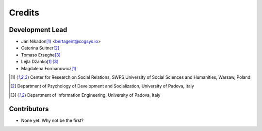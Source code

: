 =======
Credits
=======

Development Lead
----------------

* Jan Nikadon\ [1]_ <bertagent@cogsys.io>
* Caterina Suitner\ [2]_
* Tomaso Erseghe\ [3]_
* Lejla Džanko\ [1]_\ :sup:`,`\ [3]_
* Magdalena Formanowicz\ [1]_

.. [1] Center for Research on Social Relations, SWPS University of Social Sciences and Humanities, Warsaw, Poland
.. [2] Department of Psychology of Development and Socialization, University of Padova, Italy
.. [3] Department of Information Engineering, University of Padova, Italy


Contributors
------------

* None yet. Why not be the first?
